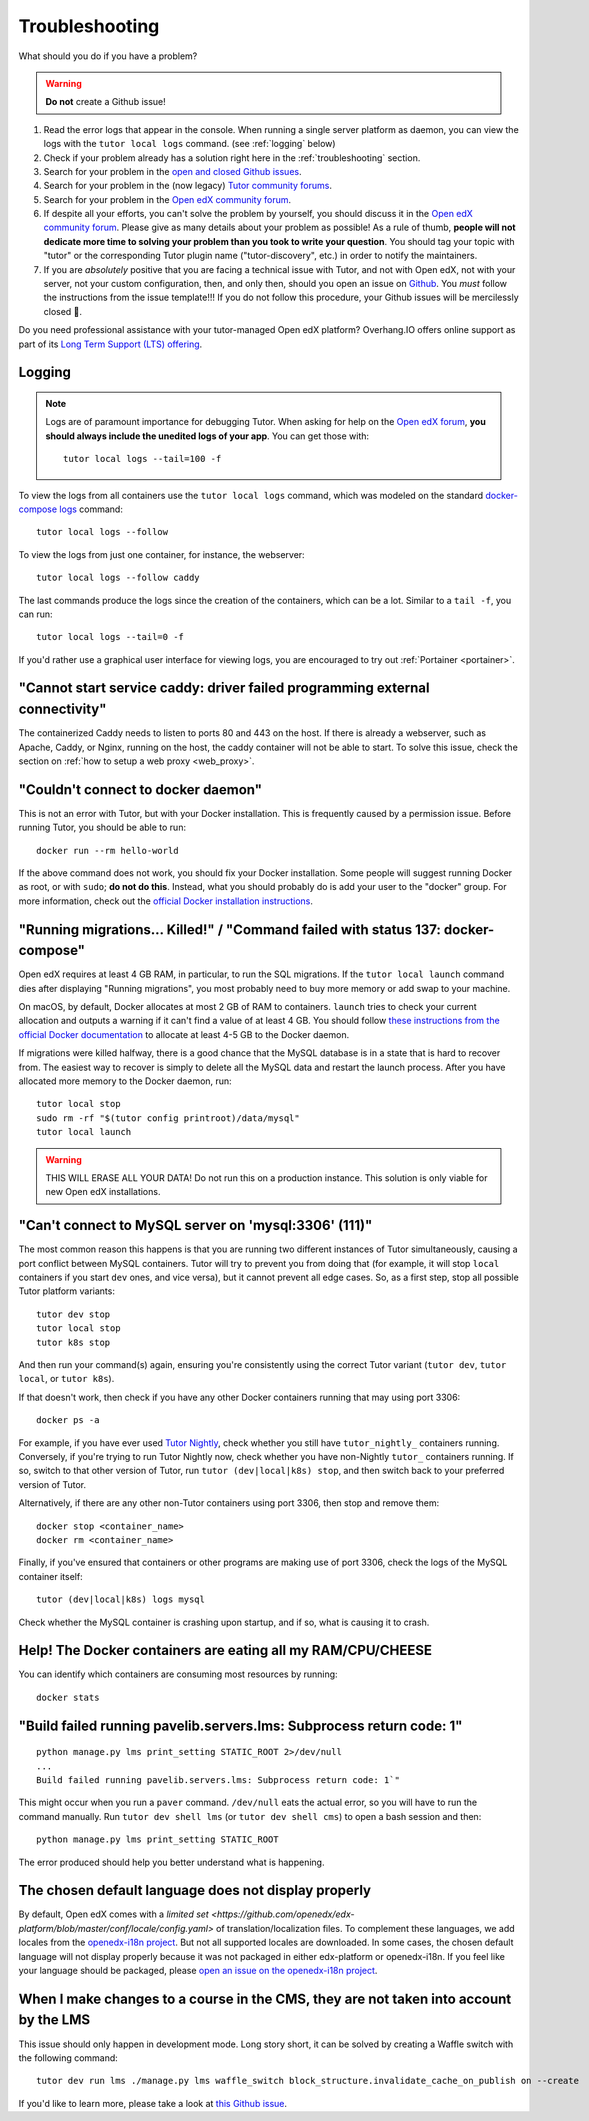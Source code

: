 .. _troubleshooting:

Troubleshooting
===============

What should you do if you have a problem?

.. warning::
    **Do not** create a Github issue!

1. Read the error logs that appear in the console. When running a single server platform as daemon, you can view the logs with the ``tutor local logs`` command. (see :ref:`logging` below)
2. Check if your problem already has a solution right here in the :ref:`troubleshooting` section.
3. Search for your problem in the `open and closed Github issues <https://github.com/overhangio/tutor/issues?utf8=%E2%9C%93&q=is%3Aissue>`_.
4. Search for your problem in the (now legacy) `Tutor community forums <https://discuss.overhang.io>`__.
5. Search for your problem in the `Open edX community forum <https://discuss.openedx.org/>`__.
6. If despite all your efforts, you can't solve the problem by yourself, you should discuss it in the `Open edX community forum <https://discuss.openedx.org>`__. Please give as many details about your problem as possible! As a rule of thumb, **people will not dedicate more time to solving your problem than you took to write your question**. You should tag your topic with "tutor" or the corresponding Tutor plugin name ("tutor-discovery", etc.) in order to notify the maintainers.
7. If you are *absolutely* positive that you are facing a technical issue with Tutor, and not with Open edX, not with your server, not your custom configuration, then, and only then, should you open an issue on `Github <https://github.com/overhangio/tutor/issues/>`__. You *must* follow the instructions from the issue template!!! If you do not follow this procedure, your Github issues will be mercilessly closed 🤯.

Do you need professional assistance with your tutor-managed Open edX platform? Overhang.IO offers online support as part of its `Long Term Support (LTS) offering <https://overhang.io/tutor/pricing>`__.

.. _logging:

Logging
-------

.. note::
    Logs are of paramount importance for debugging Tutor. When asking for help on the `Open edX forum <https://discuss.openedx.org>`__, **you should always include the unedited logs of your app**. You can get those with::

         tutor local logs --tail=100 -f

To view the logs from all containers use the ``tutor local logs`` command, which was modeled on the standard `docker-compose logs <https://docs.docker.com/compose/reference/logs/>`_ command::

    tutor local logs --follow

To view the logs from just one container, for instance, the webserver::

    tutor local logs --follow caddy

The last commands produce the logs since the creation of the containers, which can be a lot. Similar to a ``tail -f``, you can run::

    tutor local logs --tail=0 -f

If you'd rather use a graphical user interface for viewing logs, you are encouraged to try out :ref:`Portainer <portainer>`.

.. _webserver:

"Cannot start service caddy: driver failed programming external connectivity"
-----------------------------------------------------------------------------

The containerized Caddy needs to listen to ports 80 and 443 on the host. If there is already a webserver, such as Apache, Caddy, or Nginx, running on the host, the caddy container will not be able to start. To solve this issue, check the section on :ref:`how to setup a web proxy <web_proxy>`.

"Couldn't connect to docker daemon"
-----------------------------------

This is not an error with Tutor, but with your Docker installation. This is frequently caused by a permission issue. Before running Tutor, you should be able to run::

    docker run --rm hello-world

If the above command does not work, you should fix your Docker installation. Some people will suggest running Docker as root, or with ``sudo``; **do not do this**. Instead, what you should probably do is add your user to the "docker" group. For more information, check out the `official Docker installation instructions <https://docs.docker.com/install/linux/linux-postinstall/#manage-docker-as-a-non-root-user>`__.

.. _migrations_killed:

"Running migrations... Killed!" / "Command failed with status 137: docker-compose"
----------------------------------------------------------------------------------

Open edX requires at least 4 GB RAM, in particular, to run the SQL migrations. If the ``tutor local launch`` command dies after displaying "Running migrations", you most probably need to buy more memory or add swap to your machine.

On macOS, by default, Docker allocates at most 2 GB of RAM to containers. ``launch`` tries to check your current allocation and outputs a warning if it can't find a value of at least 4 GB. You should follow `these instructions from the official Docker documentation <https://docs.docker.com/docker-for-mac/#advanced>`__ to allocate at least 4-5 GB to the Docker daemon.

If migrations were killed halfway, there is a good chance that the MySQL database is in a state that is hard to recover from. The easiest way to recover is simply to delete all the MySQL data and restart the launch process. After you have allocated more memory to the Docker daemon, run::

    tutor local stop
    sudo rm -rf "$(tutor config printroot)/data/mysql"
    tutor local launch

.. warning::
    THIS WILL ERASE ALL YOUR DATA! Do not run this on a production instance. This solution is only viable for new Open edX installations.

"Can't connect to MySQL server on 'mysql:3306' (111)"
-----------------------------------------------------

The most common reason this happens is that you are running two different instances of Tutor simultaneously, causing a port conflict between MySQL containers. Tutor will try to prevent you from doing that (for example, it will stop ``local`` containers if you start ``dev`` ones, and vice versa), but it cannot prevent all edge cases. So, as a first step, stop all possible Tutor platform variants::

    tutor dev stop
    tutor local stop
    tutor k8s stop
    
And then run your command(s) again, ensuring you're consistently using the correct Tutor variant (``tutor dev``, ``tutor local``, or ``tutor k8s``).

If that doesn't work, then check if you have any other Docker containers running that may using port 3306::

    docker ps -a
   
For example, if you have ever used `Tutor Nightly <https://docs.tutor.overhang.io/tutorials/nightly.html>`_, check whether you still have ``tutor_nightly_`` containers running. Conversely, if you're trying to run Tutor Nightly now, check whether you have non-Nightly ``tutor_`` containers running. If so, switch to that other version of Tutor, run ``tutor (dev|local|k8s) stop``, and then switch back to your preferred version of Tutor.

Alternatively, if there are any other non-Tutor containers using port 3306, then stop and remove them::

    docker stop <container_name>
    docker rm <container_name>

Finally, if you've ensured that containers or other programs are making use of port 3306, check the logs of the MySQL container itself::

    tutor (dev|local|k8s) logs mysql
  
Check whether the MySQL container is crashing upon startup, and if so, what is causing it to crash.


Help! The Docker containers are eating all my RAM/CPU/CHEESE
------------------------------------------------------------

You can identify which containers are consuming most resources by running::

    docker stats

"Build failed running pavelib.servers.lms: Subprocess return code: 1"
-----------------------------------------------------------------------

::

    python manage.py lms print_setting STATIC_ROOT 2>/dev/null
    ...
    Build failed running pavelib.servers.lms: Subprocess return code: 1`"

This might occur when you run a ``paver`` command. ``/dev/null`` eats the actual error, so you will have to run the command manually. Run ``tutor dev shell lms`` (or ``tutor dev shell cms``) to open a bash session and then::

    python manage.py lms print_setting STATIC_ROOT

The error produced should help you better understand what is happening.

The chosen default language does not display properly
-----------------------------------------------------

By default, Open edX comes with a `limited set <https://github.com/openedx/edx-platform/blob/master/conf/locale/config.yaml>` of translation/localization files. To complement these languages, we add locales from the `openedx-i18n project <https://github.com/openedx/openedx-i18n/blob/master/edx-platform/locale/config-extra.yaml>`_. But not all supported locales are downloaded. In some cases, the chosen default language will not display properly because it was not packaged in either edx-platform or openedx-i18n. If you feel like your language should be packaged, please `open an issue on the openedx-i18n project <https://github.com/openedx/openedx-i18n/issues>`_.

When I make changes to a course in the CMS, they are not taken into account by the LMS
--------------------------------------------------------------------------------------

This issue should only happen in development mode. Long story short, it can be solved by creating a Waffle switch with the following command::

    tutor dev run lms ./manage.py lms waffle_switch block_structure.invalidate_cache_on_publish on --create

If you'd like to learn more, please take a look at `this Github issue <https://github.com/overhangio/tutor/issues/302>`__.
